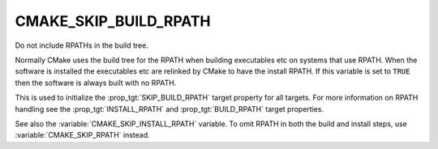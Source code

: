 CMAKE_SKIP_BUILD_RPATH
----------------------

Do not include RPATHs in the build tree.

Normally CMake uses the build tree for the RPATH when building
executables etc on systems that use RPATH.  When the software is
installed the executables etc are relinked by CMake to have the
install RPATH.  If this variable is set to ``TRUE`` then the software is
always built with no RPATH.

This is used to initialize the :prop_tgt:`SKIP_BUILD_RPATH` target property
for all targets. For more information on RPATH handling see
the :prop_tgt:`INSTALL_RPATH` and :prop_tgt:`BUILD_RPATH` target properties.

See also the :variable:`CMAKE_SKIP_INSTALL_RPATH` variable.
To omit RPATH in both the build and install steps, use
:variable:`CMAKE_SKIP_RPATH` instead.
